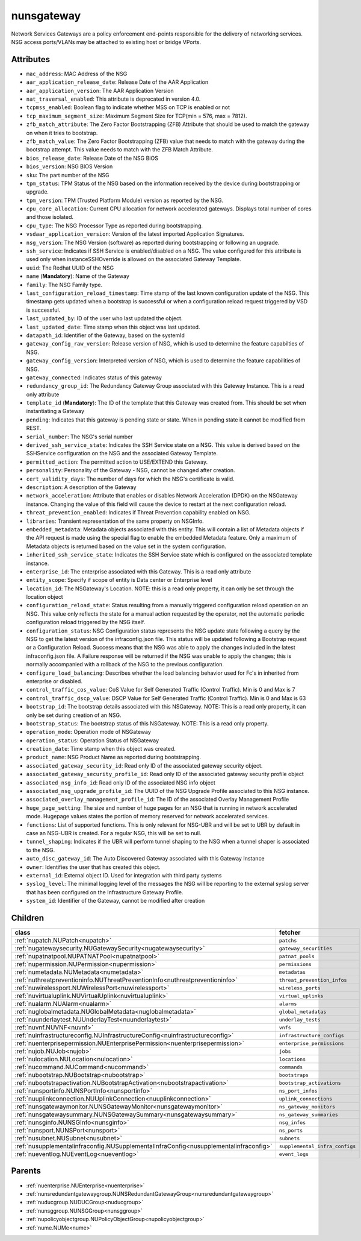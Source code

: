 .. _nunsgateway:

nunsgateway
===========================================

.. class:: nunsgateway.NUNSGateway(bambou.nurest_object.NUMetaRESTObject,):

Network Services Gateways are a policy enforcement end-points responsible for the delivery of networking services. NSG access ports/VLANs may be attached to existing host or bridge VPorts.


Attributes
----------


- ``mac_address``: MAC Address of the NSG

- ``aar_application_release_date``: Release Date of the AAR Application

- ``aar_application_version``: The AAR Application Version

- ``nat_traversal_enabled``: This attribute is deprecated in version 4.0.

- ``tcpmss_enabled``: Boolean flag to indicate whether MSS on TCP is enabled or not

- ``tcp_maximum_segment_size``: Maximum Segment Size for TCP(min = 576, max = 7812).

- ``zfb_match_attribute``: The Zero Factor Bootstrapping (ZFB) Attribute that should be used to match the gateway on when it tries to bootstrap.

- ``zfb_match_value``: The Zero Factor Bootstrapping (ZFB) value that needs to match with the gateway during the bootstrap attempt. This value needs to match with the ZFB Match Attribute.

- ``bios_release_date``: Release Date of the NSG BiOS

- ``bios_version``: NSG BIOS Version

- ``sku``: The part number of the NSG

- ``tpm_status``: TPM Status of the NSG based on the information received by the device during bootstrapping or upgrade.

- ``tpm_version``: TPM (Trusted Platform Module) version as reported by the NSG.

- ``cpu_core_allocation``: Current CPU allocation for network accelerated gateways.  Displays total number of cores and those isolated.

- ``cpu_type``: The NSG Processor Type as reported during bootstrapping.

- ``vsdaar_application_version``: Version of the latest imported Application Signatures.

- ``nsg_version``: The NSG Version (software) as reported during bootstrapping or following an upgrade.

- ``ssh_service``: Indicates if SSH Service is enabled/disabled on a NSG. The value configured for this attribute is used only when instanceSSHOverride is allowed on the associated Gateway Template.

- ``uuid``: The Redhat UUID of the NSG

- ``name`` (**Mandatory**): Name of the Gateway

- ``family``: The NSG Family type.

- ``last_configuration_reload_timestamp``: Time stamp of the last known configuration update of the NSG.  This timestamp gets updated when a bootstrap is successful or when a configuration reload request triggered by VSD is successful.

- ``last_updated_by``: ID of the user who last updated the object.

- ``last_updated_date``: Time stamp when this object was last updated.

- ``datapath_id``: Identifier of the Gateway, based on the systemId

- ``gateway_config_raw_version``: Release version of NSG, which is used to determine the feature capabilties of NSG.

- ``gateway_config_version``: Interpreted version of NSG, which is used to determine the feature capabilities of NSG.

- ``gateway_connected``: Indicates status of this gateway

- ``redundancy_group_id``: The Redundancy Gateway Group associated with this Gateway Instance. This is a read only attribute

- ``template_id`` (**Mandatory**): The ID of the template that this Gateway was created from. This should be set when instantiating a Gateway

- ``pending``: Indicates that this gateway is pending state or state. When in pending state it cannot be modified from REST.

- ``serial_number``: The NSG's serial number

- ``derived_ssh_service_state``: Indicates the SSH Service state on a NSG. This value is derived based on the SSHService configuration on the NSG and the associated Gateway Template.

- ``permitted_action``: The permitted  action to USE/EXTEND  this Gateway.

- ``personality``: Personality of the Gateway - NSG, cannot be changed after creation.

- ``cert_validity_days``: The number of days for which the NSG's certificate is valid.

- ``description``: A description of the Gateway

- ``network_acceleration``: Attribute that enables or disables Network Acceleration (DPDK) on the NSGateway instance.  Changing the value of this field will cause the device to restart at the next configuration reload.

- ``threat_prevention_enabled``: Indicates if Threat Prevention capability enabled on NSG.

- ``libraries``: Transient representation of the same property on NSGInfo.

- ``embedded_metadata``: Metadata objects associated with this entity. This will contain a list of Metadata objects if the API request is made using the special flag to enable the embedded Metadata feature. Only a maximum of Metadata objects is returned based on the value set in the system configuration.

- ``inherited_ssh_service_state``: Indicates the SSH Service state which is configured on the associated template instance.

- ``enterprise_id``: The enterprise associated with this Gateway. This is a read only attribute

- ``entity_scope``: Specify if scope of entity is Data center or Enterprise level

- ``location_id``: The NSGateway's Location. NOTE: this is a read only property, it can only be set through the location object

- ``configuration_reload_state``: Status resulting from a manually triggered configuration reload operation on an NSG.  This value only reflects the state for a manual action requested by the operator, not the automatic periodic configuration reload triggered by the NSG itself.

- ``configuration_status``: NSG Configuration status represents the NSG update state following a query by the NSG to get the latest version of the infraconfig.json file.  This status will be updated following a Bootstrap request or a Configuration Reload.  Success means that the NSG was able to apply the changes included in the latest infraconfig.json file.  A Failure response will be returned if the NSG was unable to apply the changes; this is normally accompanied with a rollback of the NSG to the previous configuration.

- ``configure_load_balancing``: Describes whether the load balancing behavior used for Fc's in inherited from enterprise or disabled. 

- ``control_traffic_cos_value``: CoS Value for Self Generated Traffic (Control Traffic). Min is 0 and Max is 7

- ``control_traffic_dscp_value``: DSCP Value for Self Generated Traffic (Control Traffic). Min is 0 and Max is 63

- ``bootstrap_id``: The bootstrap details associated with this NSGateway. NOTE: This is a read only property, it can only be set during creation of an NSG.

- ``bootstrap_status``: The bootstrap status of this NSGateway. NOTE: This is a read only property.

- ``operation_mode``: Operation mode of NSGateway

- ``operation_status``: Operation Status of NSGateway

- ``creation_date``: Time stamp when this object was created.

- ``product_name``: NSG Product Name as reported during bootstrapping.

- ``associated_gateway_security_id``: Read only ID of the associated gateway security object.

- ``associated_gateway_security_profile_id``: Read only ID of the associated gateway security profile object

- ``associated_nsg_info_id``: Read only ID of the associated NSG info object

- ``associated_nsg_upgrade_profile_id``: The UUID of the NSG Upgrade Profile associated to this NSG instance.

- ``associated_overlay_management_profile_id``: The ID of the associated Overlay Management Profile

- ``huge_page_setting``: The size and number of huge pages for an NSG that is running in network accelerated mode.  Hugepage values states the portion of memory reserved for network accelerated services.

- ``functions``: List of supported functions. This is only relevant for NSG-UBR and will be set to UBR by default in case an NSG-UBR is created. For a regular NSG, this will be set to null.

- ``tunnel_shaping``: Indicates if the UBR will perform tunnel shaping to the NSG when a tunnel shaper is associated to the NSG.

- ``auto_disc_gateway_id``: The Auto Discovered Gateway associated with this Gateway Instance

- ``owner``: Identifies the user that has created this object.

- ``external_id``: External object ID. Used for integration with third party systems

- ``syslog_level``: The minimal logging level of the messages the NSG will be reporting to the external syslog server that has been configured on the Infrastructure Gateway Profile.

- ``system_id``: Identifier of the Gateway, cannot be modified after creation




Children
--------

================================================================================================================================================               ==========================================================================================
**class**                                                                                                                                                      **fetcher**

:ref:`nupatch.NUPatch<nupatch>`                                                                                                                                  ``patchs`` 
:ref:`nugatewaysecurity.NUGatewaySecurity<nugatewaysecurity>`                                                                                                    ``gateway_securities`` 
:ref:`nupatnatpool.NUPATNATPool<nupatnatpool>`                                                                                                                   ``patnat_pools`` 
:ref:`nupermission.NUPermission<nupermission>`                                                                                                                   ``permissions`` 
:ref:`numetadata.NUMetadata<numetadata>`                                                                                                                         ``metadatas`` 
:ref:`nuthreatpreventioninfo.NUThreatPreventionInfo<nuthreatpreventioninfo>`                                                                                     ``threat_prevention_infos`` 
:ref:`nuwirelessport.NUWirelessPort<nuwirelessport>`                                                                                                             ``wireless_ports`` 
:ref:`nuvirtualuplink.NUVirtualUplink<nuvirtualuplink>`                                                                                                          ``virtual_uplinks`` 
:ref:`nualarm.NUAlarm<nualarm>`                                                                                                                                  ``alarms`` 
:ref:`nuglobalmetadata.NUGlobalMetadata<nuglobalmetadata>`                                                                                                       ``global_metadatas`` 
:ref:`nuunderlaytest.NUUnderlayTest<nuunderlaytest>`                                                                                                             ``underlay_tests`` 
:ref:`nuvnf.NUVNF<nuvnf>`                                                                                                                                        ``vnfs`` 
:ref:`nuinfrastructureconfig.NUInfrastructureConfig<nuinfrastructureconfig>`                                                                                     ``infrastructure_configs`` 
:ref:`nuenterprisepermission.NUEnterprisePermission<nuenterprisepermission>`                                                                                     ``enterprise_permissions`` 
:ref:`nujob.NUJob<nujob>`                                                                                                                                        ``jobs`` 
:ref:`nulocation.NULocation<nulocation>`                                                                                                                         ``locations`` 
:ref:`nucommand.NUCommand<nucommand>`                                                                                                                            ``commands`` 
:ref:`nubootstrap.NUBootstrap<nubootstrap>`                                                                                                                      ``bootstraps`` 
:ref:`nubootstrapactivation.NUBootstrapActivation<nubootstrapactivation>`                                                                                        ``bootstrap_activations`` 
:ref:`nunsportinfo.NUNSPortInfo<nunsportinfo>`                                                                                                                   ``ns_port_infos`` 
:ref:`nuuplinkconnection.NUUplinkConnection<nuuplinkconnection>`                                                                                                 ``uplink_connections`` 
:ref:`nunsgatewaymonitor.NUNSGatewayMonitor<nunsgatewaymonitor>`                                                                                                 ``ns_gateway_monitors`` 
:ref:`nunsgatewaysummary.NUNSGatewaySummary<nunsgatewaysummary>`                                                                                                 ``ns_gateway_summaries`` 
:ref:`nunsginfo.NUNSGInfo<nunsginfo>`                                                                                                                            ``nsg_infos`` 
:ref:`nunsport.NUNSPort<nunsport>`                                                                                                                               ``ns_ports`` 
:ref:`nusubnet.NUSubnet<nusubnet>`                                                                                                                               ``subnets`` 
:ref:`nusupplementalinfraconfig.NUSupplementalInfraConfig<nusupplementalinfraconfig>`                                                                            ``supplemental_infra_configs`` 
:ref:`nueventlog.NUEventLog<nueventlog>`                                                                                                                         ``event_logs`` 
================================================================================================================================================               ==========================================================================================



Parents
--------


- :ref:`nuenterprise.NUEnterprise<nuenterprise>`

- :ref:`nunsredundantgatewaygroup.NUNSRedundantGatewayGroup<nunsredundantgatewaygroup>`

- :ref:`nuducgroup.NUDUCGroup<nuducgroup>`

- :ref:`nunsggroup.NUNSGGroup<nunsggroup>`

- :ref:`nupolicyobjectgroup.NUPolicyObjectGroup<nupolicyobjectgroup>`

- :ref:`nume.NUMe<nume>`

